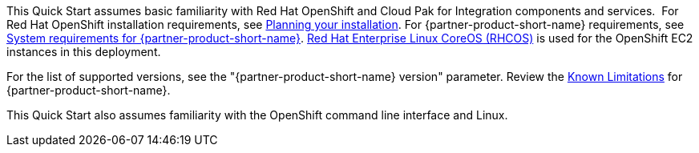 This Quick Start assumes basic familiarity with Red Hat OpenShift and Cloud Pak for Integration components and services. 
//TODO Additional resources section doesn't exist - I suggest removing this line, unless you are planning to add one. ==> If you’re new to Cloud Pak for Integration and Red Hat OpenShift, see the +++Additional resources +++section. 
For Red Hat OpenShift installation requirements, see https://docs.openshift.com/container-platform/4.4/welcome/index.html[Planning your installation^].
For {partner-product-short-name} requirements, see https://www.ibm.com/support/knowledgecenter/SSGT7J_20.3/install/sysreqs.html[System requirements for {partner-product-short-name}^].
https://access.redhat.com/documentation/en-us/openshift_container_platform/4.4/html/architecture/architecture-rhcos[Red Hat Enterprise Linux CoreOS (RHCOS)^] is used for the OpenShift EC2 instances in this deployment.

//TODO Add link for this
For the list of supported versions, see the "{partner-product-short-name} version" parameter.
Review the https://www.ibm.com/support/pages/ibm-cloud-pak-integration-known-limitations[Known Limitations^] for {partner-product-short-name}.

This Quick Start also assumes familiarity with the OpenShift command line interface and Linux.

